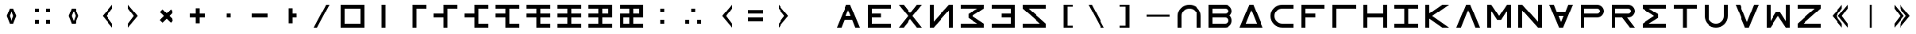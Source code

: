 SplineFontDB: 3.2
FontName: essEa
FullName: essEa
FamilyName: essEa
Weight: Regular
Copyright: Copyright (c) 2024, Michael Chapman
UComments: "2024-11-22: Created with FontForge (http://fontforge.org)"
Version: 001.000
DefaultBaseFilename: essia
ItalicAngle: 0
UnderlinePosition: 0
UnderlineWidth: 0
Ascent: 512
Descent: 512
InvalidEm: 0
LayerCount: 2
Layer: 0 0 "Back" 1
Layer: 1 0 "Fore" 0
XUID: [1021 96 -335474456 15605780]
StyleMap: 0x0040
FSType: 0
OS2Version: 4
OS2_WeightWidthSlopeOnly: 0
OS2_UseTypoMetrics: 1
CreationTime: 1732266389
ModificationTime: 1738249280
PfmFamily: 33
TTFWeight: 400
TTFWidth: 5
LineGap: 0
VLineGap: 0
Panose: 2 0 6 3 0 0 0 0 0 0
OS2TypoAscent: 512
OS2TypoAOffset: 0
OS2TypoDescent: -512
OS2TypoDOffset: 0
OS2TypoLinegap: 0
OS2WinAscent: 512
OS2WinAOffset: 0
OS2WinDescent: -512
OS2WinDOffset: 0
HheadAscent: 512
HheadAOffset: 0
HheadDescent: -512
HheadDOffset: 0
OS2SubXSize: 256
OS2SubYSize: 256
OS2SubXOff: 0
OS2SubYOff: 128
OS2SupXSize: 256
OS2SupYSize: 256
OS2SupXOff: 0
OS2SupYOff: 768
OS2StrikeYSize: 64
OS2StrikeYPos: 0
OS2CapHeight: 448
OS2XHeight: 448
OS2Vendor: 'PfEd'
OS2CodePages: 00000001.00000000
OS2UnicodeRanges: 00000003.00000000.00000000.00000000
MarkAttachClasses: 1
DEI: 91125
LangName: 1033
Encoding: ISO8859-1
UnicodeInterp: none
NameList: AGL For New Fonts
DisplaySize: -48
AntiAlias: 1
FitToEm: 0
WinInfo: 16 16 11
BeginPrivate: 0
EndPrivate
Grid
672 -512 m 25
 672 512 l 1049
0 160 m 25
 1024 160 l 1049
0 128 m 25
 1024 128 l 1049
0 320 m 25
 1024 320 l 1049
832 -512 m 25
 832 512 l 1049
640 -512 m 25
 640 512 l 1049
0 192 m 25
 1024 192 l 1049
704 -512 m 25
 704 512 l 1049
256 0 m 0
 256 -141 371 -256 512 -256 c 0
 653 -256 768 -141 768 0 c 0
 768 141 653 256 512 256 c 0
 371 256 256 141 256 0 c 0
128 0 m 0
 128 212 300 384 512 384 c 0
 724 384 896 212 896 0 c 0
 896 -212 724 -384 512 -384 c 0
 300 -384 128 -212 128 0 c 0
0 -64 m 25
 1024 -64 l 1049
0 64 m 25
 1024 64 l 1049
448 -512 m 25
 448 512 l 1049
576 -512 m 25
 576 512 l 1049
768 -512 m 25
 768 512 l 1049
256 -512 m 25
 256 512 l 1049
0 -256 m 25
 1024 -256 l 1049
0 256 m 25
 1024 256 l 1049
0 0 m 25
 1024 0 l 1049
512 -512 m 25
 512 512 l 1049
0 384 m 25
 1024 384 l 1049
0 -384 m 25
 1024 -384 l 1049
896 -512 m 25
 896 512 l 1049
128 -512 m 25
 128 512 l 1049
EndSplineSet
TeXData: 1 0 0 1048576 524288 349525 393216 1048576 349525 783286 444596 497025 792723 393216 433062 380633 303038 157286 324010 404750 52429 2506097 1059062 262144
BeginChars: 259 67

StartChar: less
Encoding: 60 60 0
Width: 1024
VWidth: 1689
Flags: HW
LayerCount: 2
Fore
SplineSet
768 384 m 5
 768 256 l 5
 576 0 l 5
 768 -256 l 5
 768 -384 l 5
 448 0 l 5
 768 384 l 5
EndSplineSet
Validated: 1
EndChar

StartChar: greater
Encoding: 62 62 1
Width: 1024
VWidth: 1689
Flags: HW
LayerCount: 2
Fore
SplineSet
256 384 m 5
 576 0 l 5
 256 -384 l 5
 256 -256 l 5
 448 0 l 5
 256 256 l 5
 256 384 l 5
EndSplineSet
Validated: 1
EndChar

StartChar: period
Encoding: 46 46 2
Width: 1024
Flags: HW
LayerCount: 2
Fore
SplineSet
448 256 m 5
 576 256 l 5
 576 64 l 5
 704 64 l 5
 704 -64 l 5
 576 -64 l 5
 576 -256 l 5
 448 -256 l 5
 448 256 l 5
EndSplineSet
Validated: 1
EndChar

StartChar: space
Encoding: 32 32 3
Width: 1024
Flags: HW
LayerCount: 2
Fore
Validated: 1
EndChar

StartChar: a
Encoding: 97 97 4
Width: 1024
VWidth: 1689
Flags: HW
LayerCount: 2
Fore
SplineSet
768 -384 m 5
 768 0 l 6
 768 71 743 131 693 181 c 4
 643 231 583 256 512 256 c 4
 441 256 381 231 331 181 c 4
 281 131 256 71 256 0 c 6
 256 -384 l 5
 128 -384 l 5
 128 0 l 6
 128 105 165 197 240 272 c 4
 315 347 406 384 512 384 c 4
 618 384 709 347 784 272 c 4
 859 197 896 106 896 0 c 6
 896 -384 l 5
 768 -384 l 5
EndSplineSet
Validated: 1
EndChar

StartChar: b
Encoding: 98 98 5
Width: 1024
Flags: HW
LayerCount: 2
Fore
SplineSet
672 -64 m 6
 256 -64 l 5
 256 -256 l 5
 672 -256 l 6
 725 -256 768 -212 768 -160 c 4
 768 -107 725 -64 672 -64 c 6
672 256 m 6
 256 256 l 5
 256 64 l 5
 672 64 l 6
 725 64 768 108 768 160 c 4
 768 213 725 256 672 256 c 6
829 -0 m 5
 871 -41 896 -98 896 -161 c 4
 896 -284 795 -384 672 -384 c 6
 128 -384 l 5
 128 384 l 5
 672 384 l 6
 796 384 896 283 896 159 c 4
 896 97 871 40 829 -0 c 5
EndSplineSet
Validated: 1
EndChar

StartChar: d
Encoding: 100 100 6
Width: 1024
Flags: HW
LayerCount: 2
Fore
SplineSet
896 -384 m 5
 128 -384 l 5
 448 384 l 5
 576 384 l 5
 896 -384 l 5
695 -256 m 5
 512 201 l 5
 329 -256 l 5
 695 -256 l 5
EndSplineSet
Validated: 1
EndChar

StartChar: e
Encoding: 101 101 7
Width: 1024
VWidth: 1689
Flags: HW
LayerCount: 2
Fore
SplineSet
896 256 m 5
 512 256 l 6
 441 256 381 231 331 181 c 4
 281 131 256 71 256 0 c 4
 256 -71 281 -131 331 -181 c 4
 381 -231 441 -256 512 -256 c 6
 896 -256 l 5
 896 -384 l 5
 512 -384 l 6
 407 -384 315 -347 240 -272 c 4
 165 -197 128 -106 128 0 c 4
 128 106 165 197 240 272 c 4
 315 347 406 384 512 384 c 6
 896 384 l 5
 896 256 l 5
EndSplineSet
Validated: 1
EndChar

StartChar: f
Encoding: 102 102 8
Width: 1024
Flags: HW
LayerCount: 2
Fore
SplineSet
576 64 m 1
 576 -64 l 1
 256 -64 l 1
 256 -384 l 1
 128 -384 l 1
 128 384 l 1
 896 384 l 1
 896 256 l 1
 256 256 l 1
 256 64 l 1
 576 64 l 1
EndSplineSet
Validated: 1
EndChar

StartChar: g
Encoding: 103 103 9
Width: 1024
Flags: HW
LayerCount: 2
Fore
SplineSet
256 256 m 5
 256 -384 l 5
 128 -384 l 5
 128 384 l 5
 896 384 l 5
 896 256 l 5
 256 256 l 5
EndSplineSet
Validated: 1
EndChar

StartChar: h
Encoding: 104 104 10
Width: 1024
Flags: HW
LayerCount: 2
Fore
SplineSet
768 -64 m 5
 256 -64 l 5
 256 -384 l 5
 128 -384 l 5
 128 384 l 5
 256 384 l 5
 256 64 l 5
 768 64 l 5
 768 384 l 5
 896 384 l 5
 896 -384 l 5
 768 -384 l 5
 768 -64 l 5
EndSplineSet
Validated: 1
EndChar

StartChar: i
Encoding: 105 105 11
Width: 1024
Flags: HW
LayerCount: 2
Fore
SplineSet
576 256 m 5
 576 -256 l 5
 896 -256 l 5
 896 -384 l 5
 128 -384 l 5
 128 -256 l 5
 448 -256 l 5
 448 256 l 5
 128 256 l 5
 128 384 l 5
 896 384 l 5
 896 256 l 5
 576 256 l 5
EndSplineSet
Validated: 1
EndChar

StartChar: k
Encoding: 107 107 12
Width: 1024
Flags: HW
LayerCount: 2
Fore
SplineSet
256 88 m 5
 679 384 l 5
 898 384 l 5
 348 -1 l 5
 896 -384 l 5
 677 -384 l 5
 256 -90 l 5
 256 -384 l 5
 128 -384 l 5
 128 384 l 5
 256 384 l 5
 256 88 l 5
EndSplineSet
Validated: 1
EndChar

StartChar: l
Encoding: 108 108 13
Width: 1024
Flags: HW
LayerCount: 2
Fore
SplineSet
896 -384 m 1
 746 -384 l 1
 512 201 l 1
 278 -384 l 1
 128 -384 l 1
 448 384 l 1
 576 384 l 1
 896 -384 l 1
EndSplineSet
Validated: 1
EndChar

StartChar: m
Encoding: 109 109 14
Width: 1024
Flags: HW
LayerCount: 2
Fore
SplineSet
896 384 m 1
 896 -384 l 1
 768 -384 l 1
 768 172 l 1
 576 -132 l 1
 448 -132 l 1
 256 172 l 1
 256 -384 l 1
 128 -384 l 1
 128 384 l 1
 256 384 l 1
 512 0 l 1
 768 384 l 1
 896 384 l 1
EndSplineSet
Validated: 1
EndChar

StartChar: n
Encoding: 110 110 15
Width: 1024
Flags: HW
LayerCount: 2
Fore
SplineSet
128 -384 m 5
 128 384 l 5
 256 384 l 5
 768 -191 l 5
 768 384 l 5
 896 384 l 5
 896 -384 l 5
 768 -384 l 5
 256 191 l 5
 256 -384 l 5
 128 -384 l 5
EndSplineSet
Validated: 1
EndChar

StartChar: p
Encoding: 112 112 16
Width: 1024
Flags: HW
LayerCount: 2
Fore
SplineSet
672 384 m 6
 796 384 896 283 896 159 c 4
 896 36 795 -64 672 -64 c 6
 256 -64 l 5
 256 -384 l 5
 128 -384 l 5
 128 384 l 5
 672 384 l 6
672 256 m 6
 256 256 l 5
 256 64 l 5
 672 64 l 6
 725 64 768 108 768 160 c 4
 768 213 725 256 672 256 c 6
EndSplineSet
Validated: 1
EndChar

StartChar: r
Encoding: 114 114 17
Width: 1024
Flags: HW
LayerCount: 2
Fore
SplineSet
672 384 m 2
 796 384 896 283 896 159 c 0
 896 36 795 -64 672 -64 c 2
 643 -64 l 1
 896 -384 l 1
 736 -384 l 1
 482 -64 l 1
 256 -64 l 1
 256 -384 l 1
 128 -384 l 1
 128 384 l 1
 672 384 l 2
672 256 m 2
 256 256 l 1
 256 64 l 1
 672 64 l 2
 725 64 768 108 768 160 c 0
 768 213 725 256 672 256 c 2
EndSplineSet
EndChar

StartChar: s
Encoding: 115 115 18
Width: 1024
Flags: HW
LayerCount: 2
Fore
SplineSet
128 384 m 5
 896 384 l 5
 896 256 l 5
 340 256 l 5
 644 64 l 5
 644 -64 l 5
 340 -256 l 5
 896 -256 l 5
 896 -384 l 5
 128 -384 l 5
 128 -257 l 5
 127 -256 l 5
 512 0 l 5
 127 256 l 5
 128 257 l 5
 128 384 l 5
EndSplineSet
Validated: 1
EndChar

StartChar: t
Encoding: 116 116 19
Width: 1024
Flags: HW
LayerCount: 2
Fore
SplineSet
448 -384 m 5
 448 256 l 5
 128 256 l 5
 128 384 l 5
 896 384 l 5
 896 256 l 5
 576 256 l 5
 576 -384 l 5
 448 -384 l 5
EndSplineSet
Validated: 1
EndChar

StartChar: v
Encoding: 118 118 20
Width: 1024
Flags: HW
LayerCount: 2
Fore
SplineSet
896 384 m 1
 576 -384 l 1
 448 -384 l 1
 128 384 l 1
 278 384 l 1
 512 -201 l 1
 746 384 l 1
 896 384 l 1
EndSplineSet
Validated: 1
EndChar

StartChar: w
Encoding: 119 119 21
Width: 1024
Flags: HW
LayerCount: 2
Fore
SplineSet
128 -384 m 5
 128 384 l 5
 256 384 l 5
 256 -172 l 5
 448 132 l 5
 576 132 l 5
 768 -172 l 5
 768 384 l 5
 896 384 l 5
 896 -384 l 5
 768 -384 l 5
 512 0 l 5
 256 -384 l 5
 128 -384 l 5
EndSplineSet
Validated: 1
EndChar

StartChar: z
Encoding: 122 122 22
Width: 1024
Flags: HW
LayerCount: 2
Fore
SplineSet
896 -384 m 5
 128 -384 l 5
 128 -256 l 5
 703 256 l 5
 128 256 l 5
 128 384 l 5
 896 384 l 5
 896 256 l 5
 321 -256 l 5
 896 -256 l 5
 896 -384 l 5
EndSplineSet
Validated: 1
EndChar

StartChar: A
Encoding: 65 65 23
Width: 1024
Flags: HW
LayerCount: 2
Fore
SplineSet
896 -384 m 5
 746 -384 l 5
 644 -128 l 5
 380 -128 l 5
 278 -384 l 5
 128 -384 l 5
 448 384 l 5
 576 384 l 5
 896 -384 l 5
592 0 m 5
 512 201 l 5
 432 0 l 5
 592 0 l 5
EndSplineSet
Validated: 1
EndChar

StartChar: E
Encoding: 69 69 24
Width: 1024
VWidth: 1689
Flags: HW
LayerCount: 2
Fore
SplineSet
128 -384 m 5
 128 384 l 5
 896 384 l 5
 896 256 l 5
 256 256 l 5
 256 64 l 5
 576 64 l 5
 576 -64 l 5
 256 -64 l 5
 256 -256 l 5
 896 -256 l 5
 896 -384 l 5
 128 -384 l 5
EndSplineSet
Validated: 1
EndChar

StartChar: N
Encoding: 78 78 25
Width: 1024
Flags: HW
LayerCount: 2
Fore
SplineSet
896 -384 m 1
 768 -384 l 1
 768 191 l 1
 256 -384 l 1
 128 -384 l 1
 128 384 l 1
 256 384 l 1
 256 -191 l 1
 768 384 l 1
 896 384 l 1
 896 -384 l 1
EndSplineSet
EndChar

StartChar: S
Encoding: 83 83 26
Width: 1024
Flags: HW
LayerCount: 2
Fore
SplineSet
895 384 m 1
 895 257 l 1
 896 256 l 1
 511 0 l 1
 896 -256 l 1
 895 -257 l 1
 895 -384 l 1
 127 -384 l 1
 127 -256 l 1
 683 -256 l 1
 379 -64 l 1
 379 64 l 1
 683 256 l 1
 127 256 l 1
 127 384 l 1
 895 384 l 1
EndSplineSet
Validated: 1
EndChar

StartChar: Z
Encoding: 90 90 27
Width: 1024
Flags: HW
LayerCount: 2
Fore
SplineSet
128 -384 m 1
 128 -256 l 1
 703 -256 l 1
 128 256 l 1
 128 384 l 1
 896 384 l 1
 896 256 l 1
 321 256 l 1
 896 -256 l 1
 896 -384 l 1
 128 -384 l 1
EndSplineSet
Validated: 1
EndChar

StartChar: uni00A0
Encoding: 160 160 28
Width: 1024
Flags: HW
LayerCount: 2
Back
SplineSet
0 16 m 29
 1024 16 l 29
 1024 -16 l 29
 0 -16 l 29
 0 16 l 29
EndSplineSet
Fore
Validated: 1
EndChar

StartChar: comma
Encoding: 44 44 29
Width: 1024
Flags: HW
LayerCount: 2
Fore
SplineSet
448 64 m 5
 576 64 l 5
 576 -64 l 5
 448 -64 l 5
 448 64 l 5
EndSplineSet
Validated: 1
EndChar

StartChar: uni008B
Encoding: 139 139 30
Width: 1024
Flags: H
LayerCount: 2
Back
SplineSet
331.125 -180.875 m 1
 377.5 -227.25 441.5 -256 512 -256 c 0
 582.5 -256 646.5 -227.25 692.875 -180.875 c 1025
692.875 -180.875 m 5
 739.25 -134.5 768 -70.5 768 0 c 4
 768 70.5 739.25 134.5 692.875 180.875 c 1025
692.875 180.875 m 1
 646.5 227.25 582.5 256 512 256 c 0
 441.5 256 377.5 227.25 331.125 180.875 c 1025
331.125 180.875 m 1
 284.75 134.5 256 70.5 256 0 c 0
 256 -70.5 284.75 -134.5 331.125 -180.875 c 1025
783.5 271.5 m 1
 853 202 896 106 896 0 c 4
 896 -106 853 -202 783.5 -271.5 c 1029
783.5 -271.5 m 1
 714 -341 618 -384 512 -384 c 0
 406 -384 310 -341 240.5 -271.5 c 1025
240.5 -271.5 m 1
 171 -202 128 -106 128 0 c 0
 128 106 171 202 240.5 271.5 c 1025
240.5 271.5 m 1
 310 341 406 384 512 384 c 0
 618 384 714 341 783.5 271.5 c 1025
EndSplineSet
Fore
Validated: 1
EndChar

StartChar: zero
Encoding: 48 48 31
Width: 1024
Flags: HW
LayerCount: 2
Fore
SplineSet
256 256 m 1
 256 -256 l 1
 768 -256 l 5
 768 256 l 5
 256 256 l 1
896 384 m 5
 896 -384 l 5
 128 -384 l 1
 128 384 l 1
 896 384 l 5
EndSplineSet
Validated: 1
EndChar

StartChar: one
Encoding: 49 49 32
Width: 1024
Flags: HW
LayerCount: 2
Fore
SplineSet
576 -384 m 1
 448 -384 l 1
 448 384 l 1
 576 384 l 1
 576 -384 l 1
EndSplineSet
Validated: 1
EndChar

StartChar: two
Encoding: 50 50 33
Width: 1024
Flags: HW
LayerCount: 2
Fore
SplineSet
576 -384 m 1
 448 -384 l 1
 448 384 l 1
 896 384 l 5
 896 256 l 5
 576 256 l 1
 576 -384 l 1
EndSplineSet
Validated: 1
EndChar

StartChar: three
Encoding: 51 51 34
Width: 1024
Flags: HW
LayerCount: 2
Fore
SplineSet
576 -384 m 1
 448 -384 l 1
 448 -64 l 1
 128 -64 l 5
 128 64 l 5
 448 64 l 1
 448 384 l 1
 896 384 l 1
 896 256 l 1
 576 256 l 1
 576 -384 l 1
EndSplineSet
Validated: 1
EndChar

StartChar: four
Encoding: 52 52 35
Width: 1024
Flags: HW
LayerCount: 2
Fore
SplineSet
576 256 m 1
 576 -256 l 1
 896 -256 l 1
 896 -384 l 1
 448 -384 l 1
 448 -64 l 1
 128 -64 l 1
 128 64 l 1
 448 64 l 1
 448 384 l 1
 896 384 l 1
 896 256 l 1
 576 256 l 1
EndSplineSet
Validated: 1
EndChar

StartChar: five
Encoding: 53 53 36
Width: 1024
Flags: HW
LayerCount: 2
Fore
SplineSet
576 256 m 1
 576 -256 l 1
 896 -256 l 1
 896 -384 l 1
 448 -384 l 1
 448 -64 l 1
 128 -64 l 5
 128 64 l 5
 448 64 l 1
 448 256 l 1
 128 256 l 5
 128 384 l 5
 896 384 l 1
 896 256 l 1
 576 256 l 1
EndSplineSet
Validated: 1
EndChar

StartChar: six
Encoding: 54 54 37
Width: 1024
Flags: HW
LayerCount: 2
Fore
SplineSet
576 256 m 1
 576 64 l 1
 896 64 l 1
 896 -64 l 1
 576 -64 l 1
 576 -256 l 1
 896 -256 l 1
 896 -384 l 1
 448 -384 l 1
 448 -64 l 1
 128 -64 l 5
 128 64 l 5
 448 64 l 1
 448 256 l 1
 128 256 l 5
 128 384 l 5
 896 384 l 1
 896 256 l 1
 576 256 l 1
EndSplineSet
Validated: 1
EndChar

StartChar: seven
Encoding: 55 55 38
Width: 1024
Flags: HW
LayerCount: 2
Fore
SplineSet
128 384 m 1
 896 384 l 1
 896 256 l 1
 576 256 l 1
 576 64 l 1
 896 64 l 1
 896 -64 l 1
 576 -64 l 1
 576 -256 l 1
 896 -256 l 1
 896 -384 l 1
 128 -384 l 1
 128 -256 l 1
 448 -256 l 1
 448 -64 l 1
 128 -64 l 1
 128 64 l 5
 448 64 l 1
 448 256 l 1
 128 256 l 1
 128 384 l 1
EndSplineSet
Validated: 1
EndChar

StartChar: eight
Encoding: 56 56 39
Width: 1024
Flags: HW
LayerCount: 2
Fore
SplineSet
576 256 m 1
 576 64 l 1
 768 64 l 1
 768 256 l 1
 576 256 l 1
896 384 m 1
 896 -64 l 1
 576 -64 l 1
 576 -256 l 1
 896 -256 l 1
 896 -384 l 1
 128 -384 l 1
 128 -256 l 1
 448 -256 l 1
 448 -64 l 1
 128 -64 l 1
 128 64 l 1
 448 64 l 1
 448 256 l 1
 128 256 l 1
 128 384 l 1
 896 384 l 1
EndSplineSet
Validated: 1
EndChar

StartChar: nine
Encoding: 57 57 40
Width: 1024
Flags: HW
LayerCount: 2
Fore
SplineSet
448 -256 m 1
 448 -64 l 1
 256 -64 l 1
 256 -256 l 1
 448 -256 l 1
576 256 m 1
 576 64 l 1
 768 64 l 1
 768 256 l 1
 576 256 l 1
896 384 m 1
 896 -64 l 1
 576 -64 l 1
 576 -256 l 1
 896 -256 l 1
 896 -384 l 1
 128 -384 l 1
 128 64 l 1
 448 64 l 1
 448 256 l 1
 128 256 l 1
 128 384 l 1
 896 384 l 1
EndSplineSet
Validated: 1
EndChar

StartChar: exclamdown
Encoding: 161 161 41
Width: 1024
Flags: HW
LayerCount: 2
Fore
SplineSet
576 -256 m 1
 768 -256 l 1
 768 -64 l 1
 576 -64 l 1
 576 -256 l 1
448 -64 m 1
 256 -64 l 1
 256 -256 l 1
 448 -256 l 1
 448 -64 l 1
576 256 m 1
 576 64 l 1
 768 64 l 1
 768 256 l 1
 576 256 l 1
256 256 m 1
 256 64 l 1
 448 64 l 1
 448 256 l 1
 256 256 l 1
896 384 m 1
 896 -384 l 1
 128 -384 l 1
 128 384 l 1
 896 384 l 1
EndSplineSet
Validated: 1
EndChar

StartChar: hyphen
Encoding: 45 45 42
Width: 1024
Flags: HW
LayerCount: 2
Fore
SplineSet
256 64 m 5
 768 64 l 5
 768 -64 l 5
 256 -64 l 5
 256 64 l 5
EndSplineSet
Validated: 1
EndChar

StartChar: plus
Encoding: 43 43 43
Width: 1024
Flags: HW
LayerCount: 2
Fore
SplineSet
256 64 m 5
 448 64 l 5
 448 256 l 5
 576 256 l 5
 576 64 l 5
 768 64 l 5
 768 -64 l 5
 576 -64 l 5
 576 -256 l 5
 448 -256 l 5
 448 -64 l 5
 256 -64 l 5
 256 64 l 5
EndSplineSet
Validated: 1
EndChar

StartChar: asterisk
Encoding: 42 42 44
Width: 1024
Flags: HW
LayerCount: 2
Fore
SplineSet
286 -136 m 1
 421 0 l 1
 286 136 l 1
 376 226 l 1
 512 91 l 1
 648 226 l 1
 738 136 l 1
 603 0 l 1
 738 -136 l 1
 648 -226 l 1
 512 -91 l 1
 376 -226 l 1
 286 -136 l 1
EndSplineSet
Validated: 1
EndChar

StartChar: slash
Encoding: 47 47 45
Width: 1024
Flags: HW
LayerCount: 2
Fore
SplineSet
362 -385 m 1
 256 -385 l 1
 662 384 l 1
 768 384 l 1
 362 -385 l 1
EndSplineSet
Validated: 1
EndChar

StartChar: equal
Encoding: 61 61 46
Width: 1024
Flags: HW
LayerCount: 2
Fore
SplineSet
768 -192 m 5
 256 -192 l 5
 256 -64 l 5
 768 -64 l 5
 768 -192 l 5
768 64 m 5
 256 64 l 5
 256 192 l 5
 768 192 l 5
 768 64 l 5
EndSplineSet
Validated: 1
EndChar

StartChar: W
Encoding: 87 87 47
Width: 1024
VWidth: 1689
Flags: HW
LayerCount: 2
Fore
SplineSet
896 -384 m 1
 128 -384 l 1
 128 -256 l 1
 768 -256 l 1
 768 -64 l 1
 448 -64 l 1
 448 64 l 1
 768 64 l 1
 768 256 l 1
 128 256 l 1
 128 384 l 1
 896 384 l 1
 896 -384 l 1
EndSplineSet
Validated: 1
EndChar

StartChar: u
Encoding: 117 117 48
Width: 1024
VWidth: 1689
Flags: HW
LayerCount: 2
Fore
SplineSet
256 384 m 5
 256 0 l 6
 256 -71 281 -131 331 -181 c 4
 381 -231 441 -256 512 -256 c 4
 583 -256 643 -231 693 -181 c 4
 743 -131 768 -71 768 0 c 6
 768 384 l 5
 896 384 l 5
 896 0 l 6
 896 -105 859 -197 784 -272 c 4
 709 -347 618 -384 512 -384 c 4
 406 -384 315 -347 240 -272 c 4
 165 -197 128 -106 128 0 c 6
 128 384 l 5
 256 384 l 5
EndSplineSet
Validated: 1
EndChar

StartChar: H
Encoding: 72 72 49
Width: 1024
Flags: H
LayerCount: 2
Fore
SplineSet
128 384 m 1
 288 384 l 1
 512 101 l 1
 736 384 l 1
 896 384 l 1
 592 0 l 5
 896 -384 l 5
 736 -384 l 5
 512 -101 l 5
 288 -384 l 1
 128 -384 l 1
 432 0 l 1
 128 384 l 1
EndSplineSet
EndChar

StartChar: parenright
Encoding: 41 41 50
Width: 1024
VWidth: 1689
Flags: HW
LayerCount: 2
Fore
SplineSet
256 384 m 5
 576 0 l 5
 256 -384 l 5
 256 -256 l 5
 448 0 l 5
 256 256 l 5
 256 384 l 5
EndSplineSet
Validated: 1
EndChar

StartChar: bracketleft
Encoding: 91 91 51
Width: 1024
Flags: H
LayerCount: 2
Fore
SplineSet
768 384 m 1
 768 320 l 1
 576 320 l 5
 576 -320 l 5
 768 -320 l 1
 768 -384 l 1
 448 -384 l 1
 448 384 l 1
 768 384 l 1
EndSplineSet
Validated: 1
EndChar

StartChar: bracketright
Encoding: 93 93 52
Width: 1024
Flags: HW
LayerCount: 2
Fore
SplineSet
256 384 m 1
 576 384 l 1
 576 -384 l 1
 256 -384 l 1
 256 -320 l 1
 448 -320 l 1
 448 320 l 1
 256 320 l 1
 256 384 l 1
EndSplineSet
Validated: 1
EndChar

StartChar: colon
Encoding: 58 58 53
Width: 1024
Flags: HW
LayerCount: 2
Fore
SplineSet
448 -128 m 1
 576 -128 l 1
 576 -256 l 1
 448 -256 l 1
 448 -128 l 1
448 256 m 1
 576 256 l 1
 576 128 l 1
 448 128 l 1
 448 256 l 1
EndSplineSet
Validated: 1
EndChar

StartChar: semicolon
Encoding: 59 59 54
Width: 1024
Flags: HW
LayerCount: 2
Fore
SplineSet
640 -128 m 1
 768 -128 l 1
 768 -256 l 1
 640 -256 l 1
 640 -128 l 1
256 -128 m 1
 384 -128 l 1
 384 -256 l 1
 256 -256 l 1
 256 -128 l 1
448 256 m 5
 576 256 l 5
 576 128 l 5
 448 128 l 5
 448 256 l 5
EndSplineSet
Validated: 1
EndChar

StartChar: o
Encoding: 111 111 55
Width: 1024
Flags: HW
LayerCount: 2
Fore
SplineSet
896 384 m 5
 576 -384 l 5
 448 -384 l 5
 128 384 l 5
 278 384 l 5
 380 128 l 5
 644 128 l 5
 746 384 l 5
 896 384 l 5
592 0 m 5
 432 0 l 5
 512 -201 l 5
 592 0 l 5
EndSplineSet
Validated: 1
EndChar

StartChar: question
Encoding: 63 63 56
Width: 1024
Flags: H
LayerCount: 2
Back
SplineSet
448 256 m 5
 576 256 l 5
 576 64 l 5
 704 64 l 5
 704 -64 l 5
 576 -64 l 5
 576 -256 l 5
 448 -256 l 5
 448 256 l 5
EndSplineSet
Fore
Validated: 1
EndChar

StartChar: underscore
Encoding: 95 95 57
Width: 1024
Flags: H
LayerCount: 2
Fore
SplineSet
128 32 m 1
 896 32 l 1
 896 -32 l 1
 128 -32 l 1
 128 32 l 1
EndSplineSet
Validated: 1
EndChar

StartChar: bar
Encoding: 124 124 58
Width: 1024
Flags: HW
LayerCount: 2
Fore
SplineSet
480 -384 m 1
 480 384 l 1
 544 384 l 1
 544 -384 l 1
 480 -384 l 1
EndSplineSet
Validated: 1
EndChar

StartChar: braceleft
Encoding: 123 123 59
Width: 1024
VWidth: 1689
Flags: HW
LayerCount: 2
Fore
SplineSet
576 384 m 5
 576 256 l 5
 384 0 l 5
 576 -256 l 5
 576 -384 l 5
 256 0 l 5
 576 384 l 5
768 384 m 5
 768 256 l 5
 576 0 l 5
 768 -256 l 5
 768 -384 l 5
 448 0 l 5
 768 384 l 5
EndSplineSet
Validated: 1
EndChar

StartChar: braceright
Encoding: 125 125 60
Width: 1024
VWidth: 1689
Flags: HW
LayerCount: 2
Fore
SplineSet
448 384 m 5
 768 0 l 5
 448 -384 l 5
 448 -256 l 5
 640 0 l 5
 448 256 l 5
 448 384 l 5
256 384 m 5
 576 0 l 5
 256 -384 l 5
 256 -256 l 5
 448 0 l 5
 256 256 l 5
 256 384 l 5
EndSplineSet
Validated: 1
EndChar

StartChar: numbersign
Encoding: 35 35 61
Width: 1024
Flags: HW
LayerCount: 2
Fore
SplineSet
640 256 m 1
 768 256 l 1
 768 128 l 1
 640 128 l 1
 640 256 l 1
640 -128 m 1
 768 -128 l 1
 768 -256 l 1
 640 -256 l 1
 640 -128 l 1
256 -128 m 1
 384 -128 l 1
 384 -256 l 1
 256 -256 l 1
 256 -128 l 1
256 256 m 1
 384 256 l 1
 384 128 l 1
 256 128 l 1
 256 256 l 1
EndSplineSet
Validated: 1
EndChar

StartChar: quotesingle
Encoding: 39 39 62
Width: 1024
VWidth: 1689
Flags: HW
LayerCount: 2
Fore
SplineSet
512 171 m 1
 448 0 l 1
 512 -171 l 1
 576 0 l 1
 512 171 l 1
448 256 m 1
 576 256 l 1
 678 0 l 1
 576 -256 l 1
 448 -256 l 1
 346 0 l 1
 448 256 l 1
EndSplineSet
Validated: 1
EndChar

StartChar: quotedbl
Encoding: 34 34 63
Width: 1024
VWidth: 1689
Flags: HW
LayerCount: 2
Fore
SplineSet
512 171 m 1
 448 0 l 1
 512 -171 l 1
 576 0 l 1
 512 171 l 1
448 256 m 1
 576 256 l 1
 678 0 l 1
 576 -256 l 1
 448 -256 l 1
 346 0 l 1
 448 256 l 1
EndSplineSet
Validated: 1
EndChar

StartChar: ordmasculine
Encoding: 186 186 64
Width: 1024
Flags: HW
LayerCount: 2
Fore
SplineSet
768 -64 m 1
 576 -64 l 1
 576 -256 l 1
 768 -256 l 1
 768 -64 l 1
256 256 m 1
 256 64 l 1
 448 64 l 1
 448 256 l 1
 256 256 l 1
256 -256 m 1
 448 -256 l 1
 448 -64 l 1
 256 -64 l 1
 256 -256 l 1
128 384 m 1
 896 384 l 1
 896 256 l 1
 576 256 l 1
 576 64 l 1
 896 64 l 1
 896 -384 l 1
 128 -384 l 1
 128 384 l 1
EndSplineSet
Validated: 1
EndChar

StartChar: parenleft
Encoding: 40 40 65
Width: 1024
VWidth: 1689
Flags: HW
LayerCount: 2
Fore
SplineSet
768 384 m 5
 768 256 l 5
 576 0 l 5
 768 -256 l 5
 768 -384 l 5
 448 0 l 5
 768 384 l 5
EndSplineSet
Validated: 1
EndChar

StartChar: backslash
Encoding: 92 92 66
Width: 1024
Flags: HW
LayerCount: 2
Fore
SplineSet
662 -385 m 1
 256 384 l 1
 362 384 l 1
 768 -385 l 1
 662 -385 l 1
EndSplineSet
Validated: 1
EndChar
EndChars
EndSplineFont
